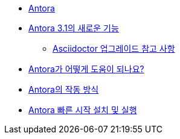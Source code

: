 * xref:index.adoc[Antora]
* xref:whats-new-in-antora.adoc[Antora 3.1의 새로운 기능]
** xref:asciidoctor-upgrade-notes.adoc[Asciidoctor 업그레이드 참고 사항]
* xref:how-antora-can-help.adoc[Antora가 어떻게 도움이 되나요?]
* xref:how-antora-works.adoc[Antora의 작동 방식]
* xref:install-and-run-antora-quickstart.adoc[Antora 빠른 시작 설치 및 실행]